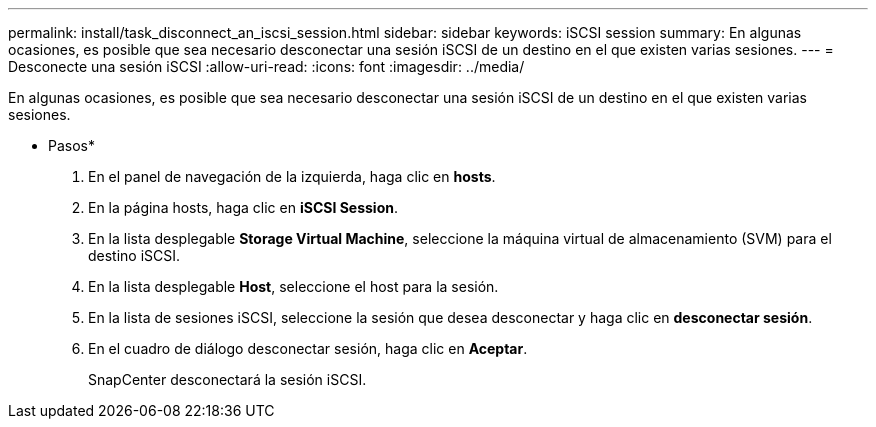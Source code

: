---
permalink: install/task_disconnect_an_iscsi_session.html 
sidebar: sidebar 
keywords: iSCSI session 
summary: En algunas ocasiones, es posible que sea necesario desconectar una sesión iSCSI de un destino en el que existen varias sesiones. 
---
= Desconecte una sesión iSCSI
:allow-uri-read: 
:icons: font
:imagesdir: ../media/


[role="lead"]
En algunas ocasiones, es posible que sea necesario desconectar una sesión iSCSI de un destino en el que existen varias sesiones.

* Pasos*

. En el panel de navegación de la izquierda, haga clic en *hosts*.
. En la página hosts, haga clic en *iSCSI Session*.
. En la lista desplegable *Storage Virtual Machine*, seleccione la máquina virtual de almacenamiento (SVM) para el destino iSCSI.
. En la lista desplegable *Host*, seleccione el host para la sesión.
. En la lista de sesiones iSCSI, seleccione la sesión que desea desconectar y haga clic en *desconectar sesión*.
. En el cuadro de diálogo desconectar sesión, haga clic en *Aceptar*.
+
SnapCenter desconectará la sesión iSCSI.


